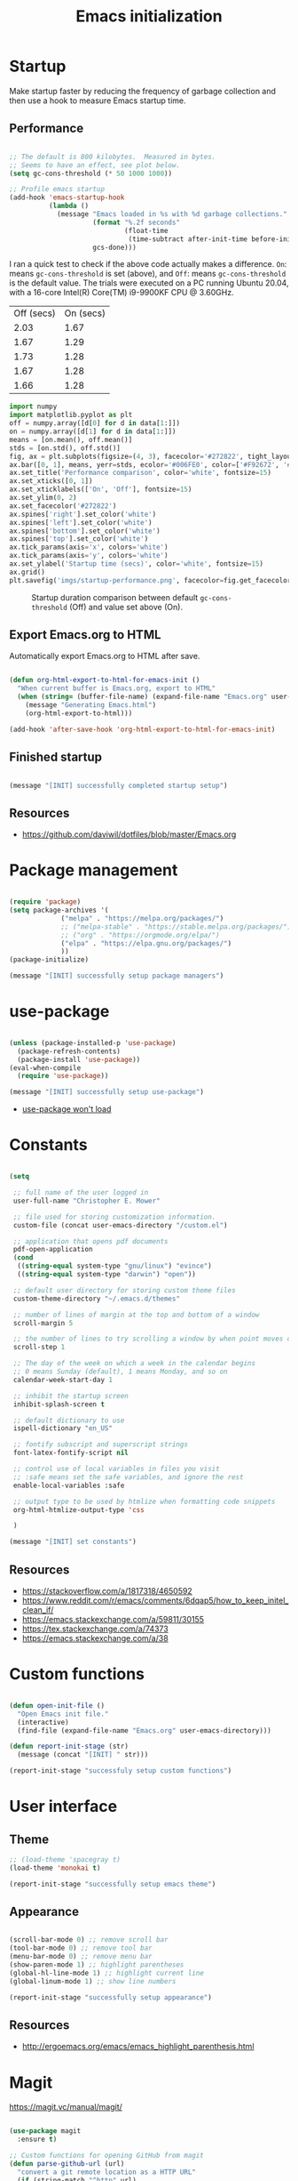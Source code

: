 #+title: Emacs initialization
#+OPTIONS: author:nil date:nil html-style:nil html-postamble:nil
#+FILETAGS: :emacs:
#+HTML_HEAD: <link rel="stylesheet" type="text/css" href="stylesheet.css"/>
#+STARTUP: inlineimages

* Startup

Make startup faster by reducing the frequency of garbage collection and then use a hook to measure Emacs startup time.

** Performance

#+begin_src emacs-lisp

  ;; The default is 800 kilobytes.  Measured in bytes.
  ;; Seems to have an effect, see plot below.
  (setq gc-cons-threshold (* 50 1000 1000))

  ;; Profile emacs startup
  (add-hook 'emacs-startup-hook
            (lambda ()
              (message "Emacs loaded in %s with %d garbage collections."
                       (format "%.2f seconds"
                               (float-time
                                (time-subtract after-init-time before-init-time)))
                       gcs-done)))

#+end_src

I ran a quick test to check if the above code actually makes a difference.
=On=: means =gc-cons-threshold= is set (above), and
=Off=: means =gc-cons-threshold= is the default value.
The trials were executed on a PC running Ubuntu 20.04, with a 16-core Intel(R) Core(TM) i9-9900KF CPU @ 3.60GHz.

#+tblname: data_table
| Off (secs) | On (secs) |
|       2.03 |      1.67 |
|       1.67 |      1.29 |
|       1.73 |      1.28 |
|       1.67 |      1.28 |
|       1.66 |      1.28 |

#+begin_src python :var data=data_table :tangle no
  import numpy
  import matplotlib.pyplot as plt
  off = numpy.array([d[0] for d in data[1:]])
  on = numpy.array([d[1] for d in data[1:]])
  means = [on.mean(), off.mean()]
  stds = [on.std(), off.std()]
  fig, ax = plt.subplots(figsize=(4, 3), facecolor='#272822', tight_layout=True)
  ax.bar([0, 1], means, yerr=stds, ecolor='#006FE0', color=['#F92672', '#FD971F'])
  ax.set_title('Performance comparison', color='white', fontsize=15)
  ax.set_xticks([0, 1])
  ax.set_xticklabels(['On', 'Off'], fontsize=15)
  ax.set_ylim(0, 2)
  ax.set_facecolor('#272822')
  ax.spines['right'].set_color('white')
  ax.spines['left'].set_color('white')
  ax.spines['bottom'].set_color('white')
  ax.spines['top'].set_color('white')
  ax.tick_params(axis='x', colors='white')
  ax.tick_params(axis='y', colors='white')
  ax.set_ylabel('Startup time (secs)', color='white', fontsize=15)
  ax.grid()
  plt.savefig('imgs/startup-performance.png', facecolor=fig.get_facecolor())
#+end_src

#+RESULTS:
: None

#+CAPTION: Startup duration comparison between default =gc-cons-threshold= (Off) and value set above (On).
[[./imgs/startup-performance.png]]

** Export Emacs.org to HTML

Automatically export Emacs.org to HTML after save.

#+begin_src emacs-lisp

  (defun org-html-export-to-html-for-emacs-init ()
    "When current buffer is Emacs.org, export to HTML"
    (when (string= (buffer-file-name) (expand-file-name "Emacs.org" user-emacs-directory))
      (message "Generating Emacs.html")
      (org-html-export-to-html)))

  (add-hook 'after-save-hook 'org-html-export-to-html-for-emacs-init)

#+end_src

** Finished startup

#+begin_src emacs-lisp

(message "[INIT] successfully completed startup setup")

#+end_src

** Resources

- https://github.com/daviwil/dotfiles/blob/master/Emacs.org

* Package management

#+begin_src emacs-lisp

  (require 'package)
  (setq package-archives '(
			   ("melpa" . "https://melpa.org/packages/")
			   ;; ("melpa-stable" . "https://stable.melpa.org/packages/")
			   ;; ("org" . "https://orgmode.org/elpa/")
			   ("elpa" . "https://elpa.gnu.org/packages/")
			   ))
  (package-initialize)

  (message "[INIT] successfully setup package managers")

#+end_src

* use-package

#+begin_src emacs-lisp

  (unless (package-installed-p 'use-package)
    (package-refresh-contents)
    (package-install 'use-package))
  (eval-when-compile
    (require 'use-package))

  (message "[INIT] successfully setup use-package")

#+end_src

- [[https://emacs.stackexchange.com/a/50603/30155][use-package won't load]]

* Constants

#+begin_src emacs-lisp

  (setq

   ;; full name of the user logged in
   user-full-name "Christopher E. Mower"

   ;; file used for storing customization information.
   custom-file (concat user-emacs-directory "/custom.el")

   ;; application that opens pdf documents
   pdf-open-application
   (cond
    ((string-equal system-type "gnu/linux") "evince")
    ((string-equal system-type "darwin") "open"))

   ;; default user directory for storing custom theme files
   custom-theme-directory "~/.emacs.d/themes"

   ;; number of lines of margin at the top and bottom of a window
   scroll-margin 5

   ;; the number of lines to try scrolling a window by when point moves out
   scroll-step 1

   ;; The day of the week on which a week in the calendar begins
   ;; 0 means Sunday (default), 1 means Monday, and so on
   calendar-week-start-day 1

   ;; inhibit the startup screen
   inhibit-splash-screen t

   ;; default dictionary to use
   ispell-dictionary "en_US"

   ;; fontify subscript and superscript strings
   font-latex-fontify-script nil

   ;; control use of local variables in files you visit
   ;; :safe means set the safe variables, and ignore the rest
   enable-local-variables :safe

   ;; output type to be used by htmlize when formatting code snippets
   org-html-htmlize-output-type 'css

   )

  (message "[INIT] set constants")

#+end_src

** Resources

- https://stackoverflow.com/a/1817318/4650592
- https://www.reddit.com/r/emacs/comments/6dqap5/how_to_keep_initel_clean_if/
- https://emacs.stackexchange.com/a/59811/30155
- https://tex.stackexchange.com/a/74373
- https://emacs.stackexchange.com/a/38

* Custom functions

#+begin_src emacs-lisp

  (defun open-init-file ()
    "Open Emacs init file."
    (interactive)
    (find-file (expand-file-name "Emacs.org" user-emacs-directory)))

  (defun report-init-stage (str)
    (message (concat "[INIT] " str)))

  (report-init-stage "successfuly setup custom functions")

#+end_src

* User interface

** Theme

#+begin_src emacs-lisp
  ;; (load-theme 'spacegray t)
  (load-theme 'monokai t)

  (report-init-stage "successfully setup emacs theme")

#+end_src

** Appearance

#+begin_src emacs-lisp

  (scroll-bar-mode 0) ;; remove scroll bar
  (tool-bar-mode 0) ;; remove tool bar
  (menu-bar-mode 0) ;; remove menu bar
  (show-paren-mode 1) ;; highlight parentheses
  (global-hl-line-mode 1) ;; highlight current line
  (global-linum-mode 1) ;; show line numbers

  (report-init-stage "successfully setup appearance")

#+end_src

** Resources

- http://ergoemacs.org/emacs/emacs_highlight_parenthesis.html

* Magit

https://magit.vc/manual/magit/

#+begin_src emacs-lisp

  (use-package magit
    :ensure t)

  ;; Custom functions for opening GitHub from magit
  (defun parse-github-url (url)
    "convert a git remote location as a HTTP URL"
    (if (string-match "^http" url)
	url
      (replace-regexp-in-string "\\(.*\\)@\\(.*\\):\\(.*\\)\\(\\.git?\\)"
				"https://\\2/\\3"
				url)))

  (defun magit-open-repo ()
    "open remote repo URL"
    (interactive)
    (let ((url (magit-get "remote" "origin" "url")))
      (progn
	(browse-url (parse-github-url url))
	(message "Opening %s" url))))

  (add-hook 'magit-mode-hook
	    (lambda ()
	      (local-set-key (kbd "o") 'magit-open-repo)))

  (report-init-stage "successfully setup magit")

#+end_src

* Undo

#+begin_src emacs-lisp

  (use-package undo-tree
    :ensure t
    :init
    (setq undo-tree-visualizer-diff t)
    :config
    (global-undo-tree-mode))


  (report-init-stage "successfully setup undo-tree")

#+end_src

* Spelling

#+begin_src emacs-lisp

  ;; Enable flyspell
  (add-hook 'org-mode-hook '(lambda () (flyspell-mode)))
  (add-hook 'LaTeX-mode-hook '(lambda () (flyspell-mode)))

  ;; Use right-mouse button to correct spelling
  (eval-after-load "flyspell"
    '(progn
       (define-key flyspell-mouse-map (kbd "<mouse-3>") #'flyspell-correct-word)))

#+end_src

** Resources

- https://emacs.stackexchange.com/a/7469/30155
- https://tex.stackexchange.com/a/210879/106130

* Org

** Constants

#+begin_src emacs-lisp

  (setq

   ;; default location to look for Org files
   org-directory "~/Dropbox/org"

   ;; font-lock should hide the emphasis marker characters
   org-hide-emphasis-markers t

   ;; turn on org-indent-mode on startup.
   org-startup-indented t

   ;; insert state change notes and time stamps into a drawer
   org-log-into-drawer t

   ;; information to record when a task moves to the DONE state.
   org-log-done t

   ;; default target for storing notes
   org-default-notes-file (concat org-directory "/quick.org")

   ;; name of the command for executing Python code.
   org-babel-python-command "python3"

   ;; commands to process a LaTeX file to a PDF file
   org-latex-pdf-process
   '("pdflatex -shell-escape -interaction nonstopmode -output-directory %o %b"
     "bibtex %b"
     "makeindex %b"
     "pdflatex -shell-escape -interaction nonstopmode -output-directory %o %b"
     "pdflatex -shell-escape -interaction nonstopmode -output-directory %o %b")

   ;; sorting structure for the agenda items of a single day
   org-agenda-sorting-strategy
   '((agenda habit-down time-up priority-down effort-up category-keep)
     (todo priority-down effort-up category-keep)
     (tags priority-down effort-up category-keep)
     (search category-keep))

   ;; don’t show deadlines when the corresponding item is done
   org-agenda-skip-deadline-if-done t

   ;; don’t show scheduled items in agenda when they are done
   org-agenda-skip-scheduled-if-done t

   ;; custom commands for the agenda
   org-agenda-custom-commands
   '(

     ;; view completed tasks today
     ("D" "Daily review"
      tags "+CLOSED>\"<-0d>\"/DONE")

     ;; view completed tasks during past week
     ("W" "Weekly review"
      tags "+CLOSED>\"<-7d>\"/DONE")

     ;; view completed tasks during past two weeks
     ("R" "Fortnightly review"
      tags "+CLOSED>\"<-14d>\"/DONE")

     ;; view completed tasks during past month
     ("N" "Monthly review"
      tags "+CLOSED>\"<-1m>\"/DONE")

     ;; view TODO items without a timestamp
     ("U" "Unscheduled TODO"
      ((todo ""
             ((org-agenda-overriding-header "\nUnscheduled TODO")
              (org-agenda-skip-function '(org-agenda-skip-entry-if 'timestamp)))))))


   ;; list of TODO entry keyword sequences and their interpretation
   org-todo-keywords
   '((sequence "TODO(t)" "|" "DONE(d)")
     (sequence "TODAY(o)" "|" "CANCELED(c)"))

   ;; faces for specific TODO keywords
   org-todo-keyword-faces
   '(("TODO" . (:foreground "#ffb347" :weight bold))
     ("DONE" . (:foreground "#037d50"))
     ("TODAY" . (:foreground "#add8e6" :weight bold))
     ("CANCELED" . (:foreground "red")))

   ;; external applications for opening ‘file:path’ items in a document
   org-file-apps
   (cond
    ((string-equal system-type "gnu/linux")
     '((auto-mode . emacs)
       ("\\.mm\\'" . default)
       ("\\.x?html?\\'" . default)
       ("\\.pdf\\'" . "evince %s")))
    ((string-equal system-type "darwin")
     '((auto-mode . emacs)
       ("\\.mm\\'" . default)
       ("\\.x?html?\\'" . default)
       ("\\.pdf\\'" . "open %s"))))

   ;; how the source code edit buffer should be displayed
   org-src-window-setup 'current-window

   )

#+end_src

*** Resources

- https://emacs.stackexchange.com/a/16561
- https://emacs.stackexchange.com/a/53007/30155
- https://www.reddit.com/r/orgmode/comments/jqu70x/how_to_create_a_custom_agenda_view_to_show_all/

** Org files

#+begin_src emacs-lisp

  ;; Add all .org files in org-directory recursively
  (load-library "find-lisp")
  (setq org-agenda-files (find-lisp-find-files org-directory "\.org$"))

  ;; Include .emacs.d
  (add-to-list 'org-agenda-files "~/.emacs.d")

#+end_src

*** Resources

- https://orgmode.org/list/81lit1jiol.fsf@gmail.com/t/

** Appearance

#+begin_src emacs-lisp

  ;; org-appear mode
  (use-package org-appear
    :ensure t
    :after org
    :init
    (setq org-appear-autolinks t)
    :hook (org-mode . org-appear-mode))

  ;; org-superstar
  (use-package org-superstar
    :ensure t
    :after org
    :hook (org-mode . org-superstar-mode)
    :custom
    (org-superstar-headline-bullets-list
     '("◉" "●" "○" "▣" "■" "□" "▶" "▷")))

#+end_src

*** Resources

- https://github.com/awth13/org-appear
- https://github.com/daviwil/dotfiles/blob/master/Emacs.org#fonts-and-bullets
- https://github.com/integral-dw/org-superstar-mode

** org-babel

#+begin_src emacs-lisp

  (org-babel-do-load-languages
   'org-babel-load-languages
   '((shell . t)
     (python . t)))

#+end_src

** org-ref

#+begin_src emacs-lisp

  (use-package org-ref
    :ensure t
    :init
    (setq org-ref-bibliography-notes "~/Dropbox/org/reading.org"
          org-ref-default-bibliography '("~/Dropbox/org/bib/bib.bib")))

#+end_src

Note, when writing $\LaTeX$ equations, the standard environment to use is
#+begin_src :tangle no
\begin{equation}
  E = mc^2
\end{equation}
#+end_src
however, when writing $\LaTeX$ in Org-mode files, use
#+begin_src :tangle no
#+begin_export latex
  E = mc^2
#+end_export
#+end_src

*** Resources

- https://www.youtube.com/watch?v=2t925KRBbFc
- https://emacs.stackexchange.com/a/58641/30155

** org-super-agenda

https://github.com/alphapapa/org-super-agenda

*** Preliminary setup

The following date indicators are required in the =org-super-agenda= setup in the next section.

#+begin_src emacs-lisp

  ;; Return day of week: Sun=0, Mon=1, Tues=2, ..., Sat=6
  (defun get-day-from-now (n)
    (-let*
        (((sec minute hour day month year dow dst utcoff)
          (decode-time (+ (* n 86400) (float-time)))))
      dow)) ;; dow <=> day-of-week

  ;; Get day of week today
  (setq day-of-week-today (get-day-from-now 0))

  ;; Get day of week end
  (-let* (((sec minute hour day month year dow dst utcoff) (decode-time (+ (* (- 8 day-of-week-today) 86400) (float-time)))))
    (setq org-end-of-week (format "%d-%02d-%02d" year month day)))

  ;; Get day of week soon date (i.e. 4 days)
  (-let* (((sec minute hour day month year dow dst utcoff) (decode-time (+ (* 4 86400) (float-time))))) ;; 4 days
    (setq org-soon-date (format "%d-%02d-%02d" year month day)))

  ;; Get day of week tomorrow date
  (-let* (((sec minute hour day month year dow dst utcoff) (decode-time (+ (* 2 86400) (float-time))))) ;; 2 days
    (setq org-tomorrow-date (format "%d-%02d-%02d" year month day)))

#+end_src

*** Main org-super-agenda configuration

#+begin_src emacs-lisp

  (use-package org-super-agenda
    :ensure t
    :config
    (org-super-agenda-mode t)
    (setq org-super-agenda-groups
          `((:name "Today" :time-grid t)
            (:name "Scheduled" :scheduled past)
            (:name "Overdue reading" :and (:deadline past :tag "reading"))
            (:name "Overdue" :deadline past)
            (:name "Scheduled Today" :todo "TODAY")
            (:name "Read by today" :and (:deadline today :tag "reading"))
            (:name "Watch today" :and (:deadline today :tag "watch"))
            (:name "By today" :deadline today)
            (:name "Read tomorrow" :and (:deadline (before ,org-tomorrow-date) :tag "reading"))
            (:name "By tomorrow" :deadline (before ,org-tomorrow-date))
            (:name "Read by EOW" :and (:deadline (before ,org-end-of-week) :tag "reading"))
            (:name "Watch by EOW" :and (:deadline (before ,org-end-of-week) :tag "watch"))
            (:name "By EOW" :deadline (before ,org-end-of-week))
            (:name "Reading" :tag "reading"))))

#+end_src

*** Resources

- https://stackoverflow.com/a/67741229
- https://github.com/alphapapa/org-super-agenda/blob/master/examples.org#concrete-dates

** Finished Org

#+begin_src emacs-lisp

  (report-init-stage "successfully setup Org")

#+end_src

* LaTeX

#+begin_src emacs-lisp

  ;; AucTeX
  (use-package auctex
    :defer t
    :ensure t
    :init
    (setq TeX-show-compilation 1))

  (use-package auctex-latexmk
    :defer t
    :ensure t
    :config
    (progn
      (auctex-latexmk-setup)
      (setq auctex-latexmk-inherit-TeX-PDF-mode t)))

  ;; Add custom command to compress pdf
  (eval-after-load "tex"
    '(add-to-list 'TeX-command-list
                  '(
                    "Compress"
                    "python $HOME/Dropbox/Documents/myscripts/my_python_scripts/pdfcompress.py %s.pdf"
                    TeX-run-shell nil t :help "Compresses PDF.")
                  t))

  (report-init-stage "successfully setup latex")

#+end_src

** Resources

- https://github.com/jwiegley/use-package/issues/379
- https://github.com/tom-tan/auctex-latexmk
- https://www.gnu.org/software/auctex/manual/auctex/Selecting-a-Command.html

* Python

#+begin_src emacs-lisp

  ;; Keybindings for indent left/right
  (add-hook 'python-mode-hook
            '(lambda ()
               (local-set-key (kbd "C-.") 'python-indent-shift-right)))

  (add-hook 'python-mode-hook
            '(lambda ()
               (local-set-key (kbd "C-,") 'python-indent-shift-left)))

  ;; Auto completion
  (use-package jedi
    :ensure t
    :init
    (setq jedi:complete-on-dot t
          jedi:tooltip-method nil
          jedi:get-in-function-call-delay 1)
    :config
    (add-hook 'python-mode-hook 'jedi:setup))

#+end_src

** TODO [#C] Investigate Jedi auto-completion for Emacs

** Resources

- http://tkf.github.io/emacs-jedi/latest/#install

* Keybindings

#+begin_src emacs-lisp

  ;; Org
  (global-set-key (kbd "C-c l") 'org-store-link)
  (global-set-key (kbd "C-c a") 'org-agenda)
  (global-set-key (kbd "C-c c") 'org-capture)

  ;; Init file
  (global-set-key (kbd "C-c i") 'open-init-file)

#+end_src

* Hooks

#+begin_src emacs-lisp

  ;; remove any trailing whitespace on save
  (add-hook 'after-save-hook 'delete-trailing-whitespace)

#+end_src

* Completed Emacs.org setup

#+begin_src emacs-lisp
  (report-init-stage "finished Emacs.org setup")
#+end_src
